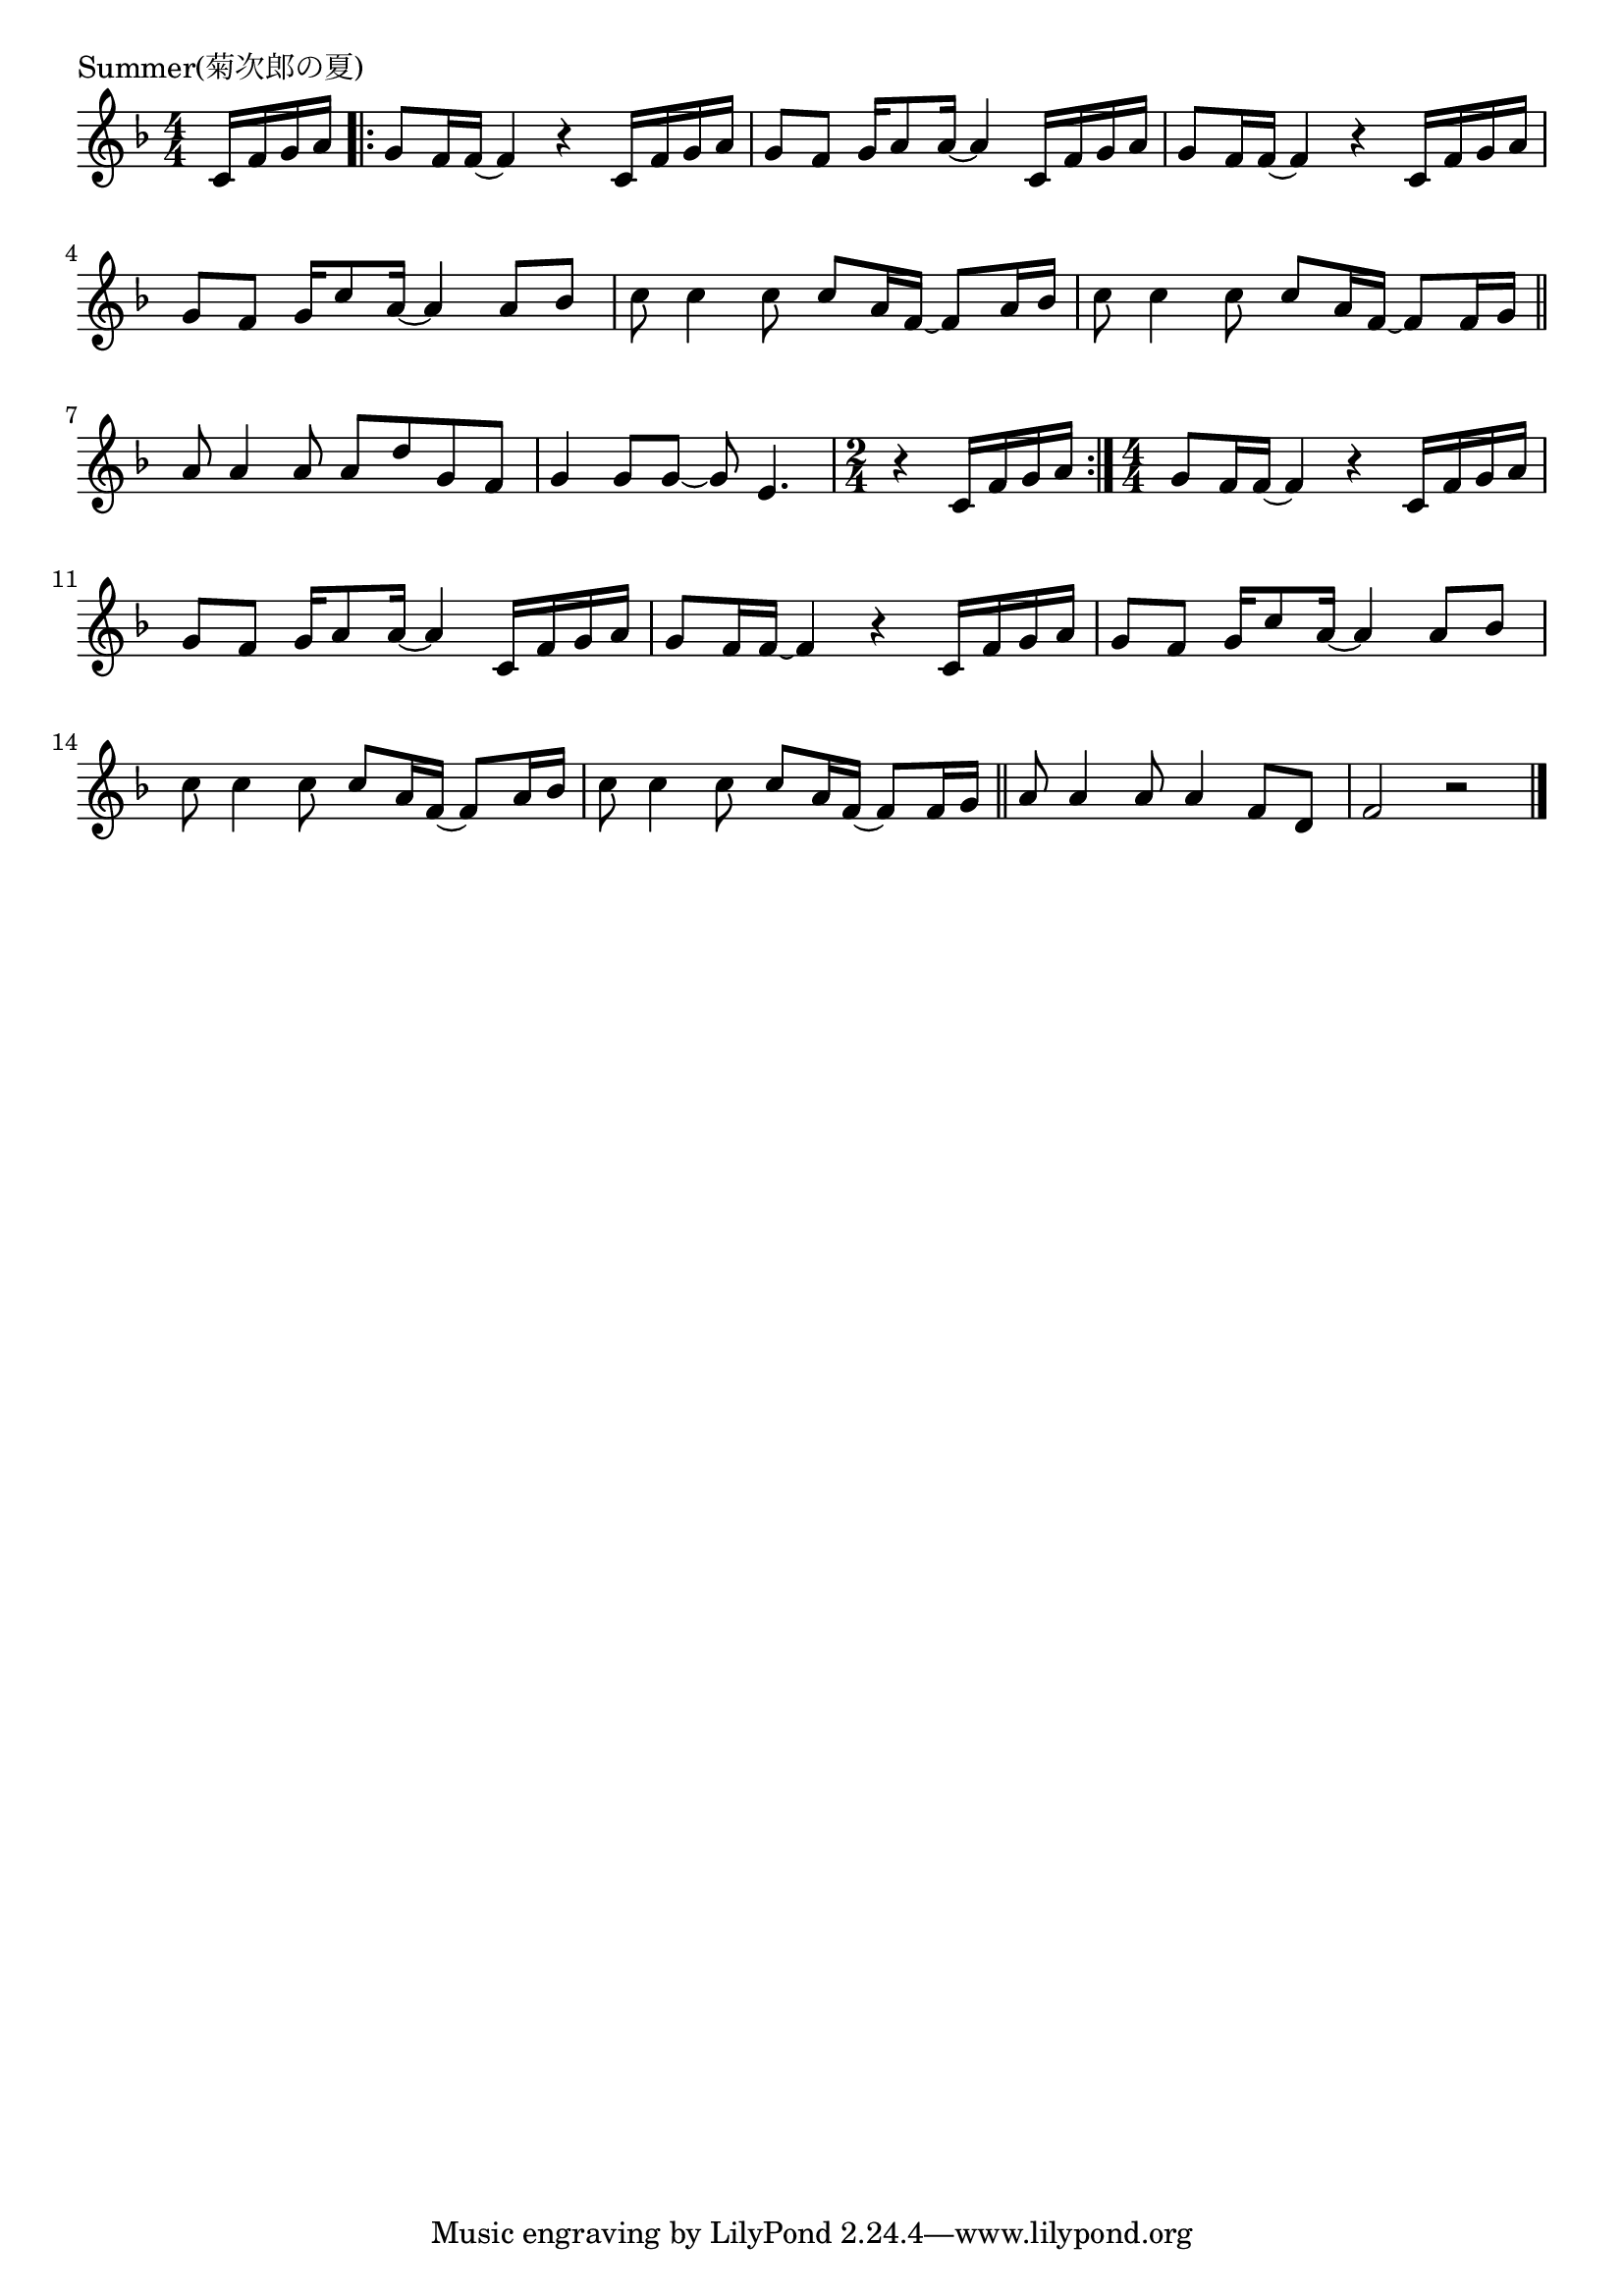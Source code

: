 \version "2.18.2"

% Summer(菊次郎の夏)

\header {
piece = "Summer(菊次郎の夏)"
}

melody =
\relative c' {
\key f \major
\time 4/4
\set Score.tempoHideNote = ##t
\tempo 4=60
\numericTimeSignature
\partial 4
%
c16 f g a |
\bar ".|:"
g8 f16 f~f4 r4 c16 f g a |
g8 f g16 a8 a16~a4 c,16 f g a|
g8 f16 f~f4 r4 c16 f g a |
g8 f g16 c8 a16~a4 a8 bes |
c8 c4 c8 c a16 f~f8 a16 bes |
c8 c4 c8 c a16 f~f8 f16 g |

\bar "||"
a8 a4 a8 a d g, f |
g4 g8 g~g e4. |
\time 2/4
r4 c16 f g a |
\bar ":|."
\time 4/4 
g8 f16 f~f4 r4 c16 f g a |
g8 f g16 a8 a16~a4 c,16 f g a|
g8 f16 f~f4 r4 c16 f g a |
g8 f g16 c8 a16~a4 a8 bes |
c8 c4 c8 c a16 f~f8 a16 bes |
c8 c4 c8 c a16 f~f8 f16 g |
\bar "||"
a8 a4 a8 a4 f8 d |
f2 r2 |





\bar "|."
}
\score {
<<
\chords {
\set noChordSymbol = ""
\set chordChanges=##t
%%

}
\new Staff {\melody}
>>
\layout {
line-width = #190
indent = 0\mm
}
\midi {}
}